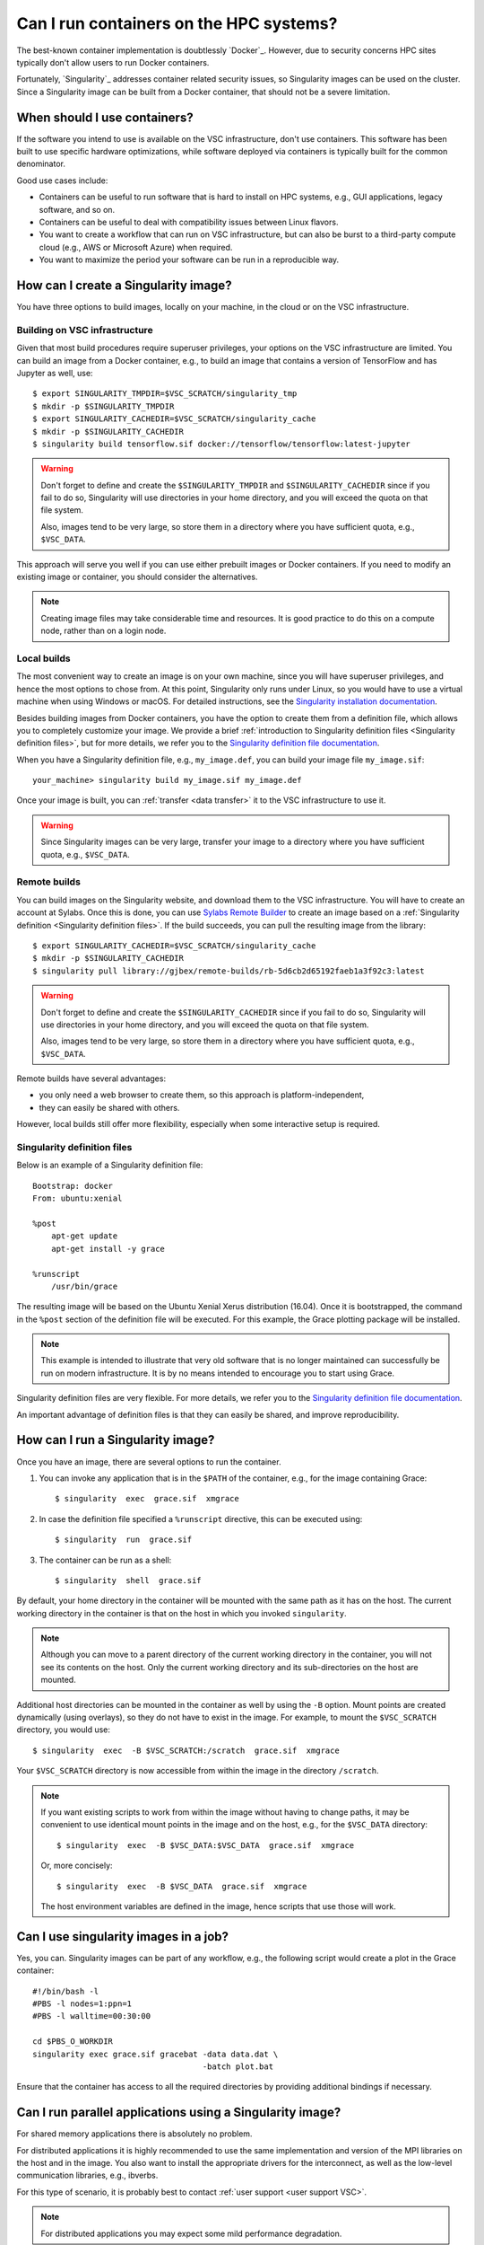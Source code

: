 Can I run containers on the HPC systems?
========================================

The best-known container implementation is doubtlessly `Docker`_.  However,
due to security concerns HPC sites typically don't allow users to run
Docker containers.

Fortunately, `Singularity`_ addresses container related security issues,
so Singularity images can be used on the cluster.  Since a Singularity
image can be built from a Docker container, that should not be a severe
limitation.


When should I use containers?
-----------------------------

If the software you intend to use is available on the VSC infrastructure,
don't use containers.  This software has been built to use specific
hardware optimizations, while software deployed via containers is
typically built for the common denominator.

Good use cases include:

- Containers can be useful to run software that is hard to install
  on HPC systems, e.g., GUI applications, legacy software, and so on.
- Containers can be useful to deal with compatibility issues between
  Linux flavors.
- You want to create a workflow that can run on VSC infrastructure,
  but can also be burst to a third-party compute cloud (e.g., AWS
  or Microsoft Azure) when required.
- You want to maximize the period your software can be run in a
  reproducible way.


How can I create a Singularity image?
-------------------------------------

You have three options to build images, locally on your  machine, in the
cloud or on the VSC infrastructure.


Building on VSC infrastructure
~~~~~~~~~~~~~~~~~~~~~~~~~~~~~~

Given that most build procedures require superuser privileges, your options
on the VSC infrastructure are limited.  You can build an image from a Docker
container, e.g., to build an image that contains a version of TensorFlow 
and has Jupyter as well, use::

   $ export SINGULARITY_TMPDIR=$VSC_SCRATCH/singularity_tmp
   $ mkdir -p $SINGULARITY_TMPDIR
   $ export SINGULARITY_CACHEDIR=$VSC_SCRATCH/singularity_cache
   $ mkdir -p $SINGULARITY_CACHEDIR
   $ singularity build tensorflow.sif docker://tensorflow/tensorflow:latest-jupyter

.. warning::

   Don't forget to define and create the ``$SINGULARITY_TMPDIR`` and
   ``$SINGULARITY_CACHEDIR`` since if you fail to do so, Singularity
   will use directories in your home directory, and you will exceed
   the quota on that file system.

   Also, images tend to be very large, so store them in a directory
   where you have sufficient quota, e.g., ``$VSC_DATA``.


This approach will serve you well if you can use either prebuilt images
or Docker containers.  If you need to modify an existing image or
container, you should consider the alternatives.

.. note::

   Creating image files may take considerable time and resources. It is good
   practice to do this on a compute node, rather than on a login node.


Local builds
~~~~~~~~~~~~

The most convenient way to create an image is on your own machine, since
you will have superuser privileges, and hence the most options to chose
from.  At this point, Singularity only runs under Linux, so you would
have to use a virtual machine when using Windows or macOS.  For detailed
instructions, see the `Singularity installation documentation`_.

Besides building images from Docker containers, you have the option to
create them from a definition file, which allows you to completely customize
your image.  We provide a brief :ref:`introduction to Singularity definition files
<Singularity definition files>`, but for more details, we refer you to the
`Singularity definition file documentation`_.

When you have a Singularity definition file, e.g., ``my_image.def``, you can
build your image file ``my_image.sif``::

   your_machine> singularity build my_image.sif my_image.def

Once your image is built, you can :ref:`transfer <data transfer>`
it to the VSC infrastructure to use it.

.. warning::

   Since Singularity images can be very large, transfer your image
   to a directory where you have sufficient quota, e.g.,
   ``$VSC_DATA``.


Remote builds
~~~~~~~~~~~~~

You can build images on the Singularity website, and download
them to the VSC infrastructure.  You will have to create an account
at Sylabs.  Once this is done, you can use `Sylabs Remote Builder`_
to create an image based on a :ref:`Singularity definition 
<Singularity definition files>`.  If the build succeeds, you can
pull the resulting image from the library::

   $ export SINGULARITY_CACHEDIR=$VSC_SCRATCH/singularity_cache
   $ mkdir -p $SINGULARITY_CACHEDIR
   $ singularity pull library://gjbex/remote-builds/rb-5d6cb2d65192faeb1a3f92c3:latest

.. warning::

   Don't forget to define and create the ``$SINGULARITY_CACHEDIR``
   since if you fail to do so, Singularity will use directories in
   your home directory, and you will exceed the quota on that file
   system.

   Also, images tend to be very large, so store them in a directory
   where you have sufficient quota, e.g., ``$VSC_DATA``.

Remote builds have several advantages:

- you only need a web browser to create them, so this approach is
  platform-independent,
- they can easily be shared with others.

However, local builds still offer more flexibility, especially when
some interactive setup is required.


.. _Singularity definition files:

Singularity definition files
~~~~~~~~~~~~~~~~~~~~~~~~~~~~

Below is an example of a Singularity definition file::

   Bootstrap: docker
   From: ubuntu:xenial
   
   %post
       apt-get update
       apt-get install -y grace
               
   %runscript
       /usr/bin/grace

The resulting image will be based on the Ubuntu Xenial Xerus distribution
(16.04).  Once it is bootstrapped, the command in the ``%post`` section of
the definition file will be executed.  For this example, the Grace plotting
package will be installed.

.. note::

   This example is intended to illustrate that very old software that
   is no longer maintained can successfully be run on modern infrastructure.
   It is by no means intended to encourage you to start using Grace.

Singularity definition files are very flexible. For more details,
we refer you to the `Singularity definition file documentation`_.

An important advantage of definition files is that they can easily
be shared, and improve reproducibility.


How can I run a Singularity image?
----------------------------------

Once you have an image, there are several options to run the container.

#. You can invoke any application that is in the ``$PATH`` of the
   container, e.g., for the image containing Grace::

   $ singularity  exec  grace.sif  xmgrace

#. In case the definition file specified a ``%runscript`` directive,
   this can be executed using::

   $ singularity  run  grace.sif

#. The container can be run as a shell::

   $ singularity  shell  grace.sif

By default, your home directory in the container will be mounted
with the same path as it has on the host.  The current working
directory in the container is that on the host in which you
invoked ``singularity``.

.. note::

   Although you can move to a parent directory of the current working
   directory in the container, you will not see its contents on the host.
   Only the current working directory and its sub-directories on the host
   are mounted.

Additional host directories can be mounted in the container as well by
using the ``-B`` option.  Mount points are created dynamically (using
overlays), so they do not have to exist in the image.  For example,
to mount the ``$VSC_SCRATCH`` directory, you would use::

   $ singularity  exec  -B $VSC_SCRATCH:/scratch  grace.sif  xmgrace

Your ``$VSC_SCRATCH`` directory is now accessible from within the
image in the directory ``/scratch``.

.. note::

   If you want existing scripts to work from within the image without
   having to change paths, it may be convenient to use identical
   mount points in the image and on the host, e.g., for the
   ``$VSC_DATA`` directory::

      $ singularity  exec  -B $VSC_DATA:$VSC_DATA  grace.sif  xmgrace

   Or, more concisely::

      $ singularity  exec  -B $VSC_DATA  grace.sif  xmgrace

   The host environment variables are defined in the image, hence
   scripts that use those will work.


Can I use singularity images in a job?
--------------------------------------

Yes, you can.  Singularity images can be part of any workflow, e.g.,
the following script would create a plot in the Grace container::

   #!/bin/bash -l
   #PBS -l nodes=1:ppn=1
   #PBS -l walltime=00:30:00
   
   cd $PBS_O_WORKDIR
   singularity exec grace.sif gracebat -data data.dat \
                                       -batch plot.bat
   
Ensure that the container has access to all the required directories
by providing additional bindings if necessary.


Can I run parallel applications using a Singularity image?
----------------------------------------------------------

For shared memory applications there is absolutely no problem.

For distributed applications it is highly recommended to use
the same implementation and version of the MPI libraries on
the host and in the image.  You also want to install the
appropriate drivers for the interconnect, as well as the
low-level communication libraries, e.g., ibverbs.

For this type of scenario, it is probably best to contact :ref:`user
support <user support VSC>`.

.. note::

   For distributed applications you may expect some mild performance
   degradation.


Can I run a service from a Singularity image?
---------------------------------------------

Yes, it is possible to run services such as databases or web
applications that are installed in Singularity images.

For this type of scenario, it is probably best to contact :ref:`user
support <user support VSC>`.


.. _Singularity installation documentation: https://singularity.hpcng.org/user-docs/3.8/quick_start.html#quick-installation-steps
.. _Singularity definition file documentation: https://singularity.hpcng.org/user-docs/3.8/definition_files.html
.. _Sylabs Remote Builder: https://cloud.sylabs.io/builder

